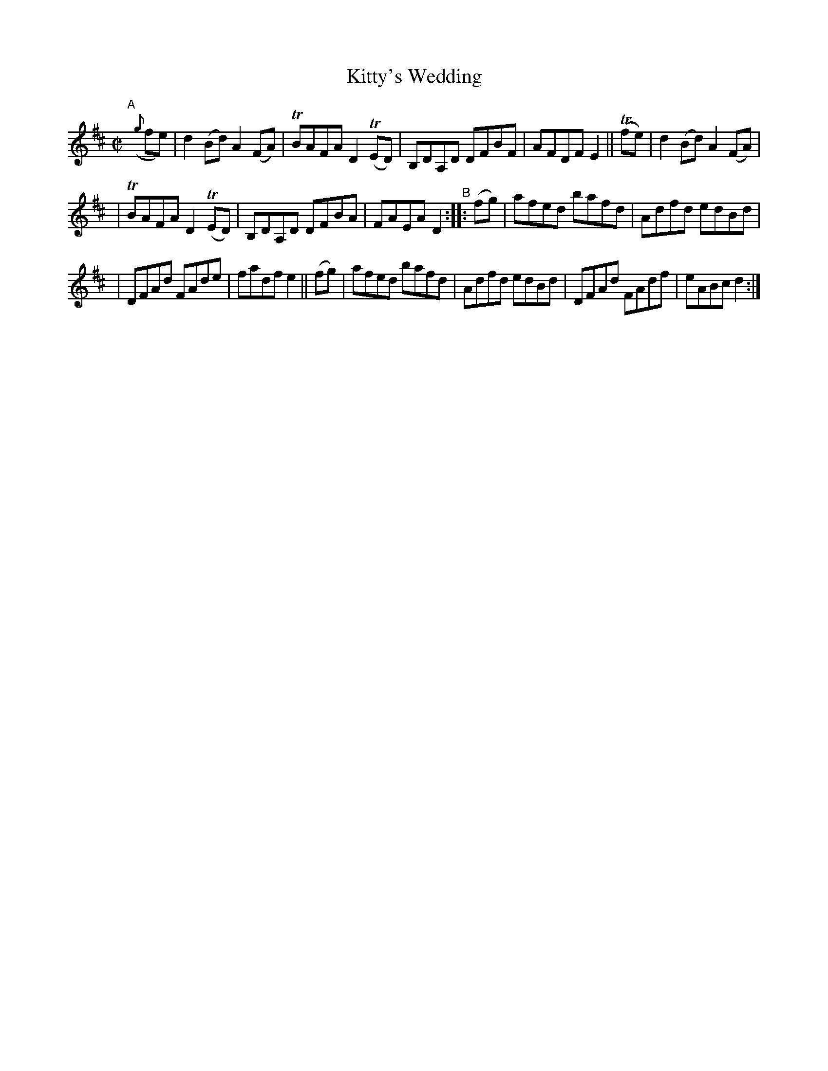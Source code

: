 X: 846
T: Kitty's Wedding
R: hornpipe
%S: s:3 b:16(5+5+6)
B: Francis O'Neill: "The Dance Music of Ireland" (1907) #846
Z: Frank Nordberg - http://www.musicaviva.com
F: http://www.musicaviva.com/abc/tunes/ireland/oneill-1001/0846/oneill-1001-0846-1.abc
%m: Tn = (3n/o/n/
M: C|
L: 1/8
K: D
"^A"[|]\
({g}fe) | d2(Bd) A2(FA) | TBAFA D2(TED) | B,DA,D DFBF | AFDF E2 || (Tfe) | d2(Bd) A2(FA) |
| TBAFA D2(TED) | B,DA,D DFBA | FAEA D2  "^B":: (fg) | afed bafd | Adfd edBd |
| DFAd FAde | fadf e2 || (fg) | afed bafd | Adfd edBd | DFAd FAdf | eABc d2 :|
